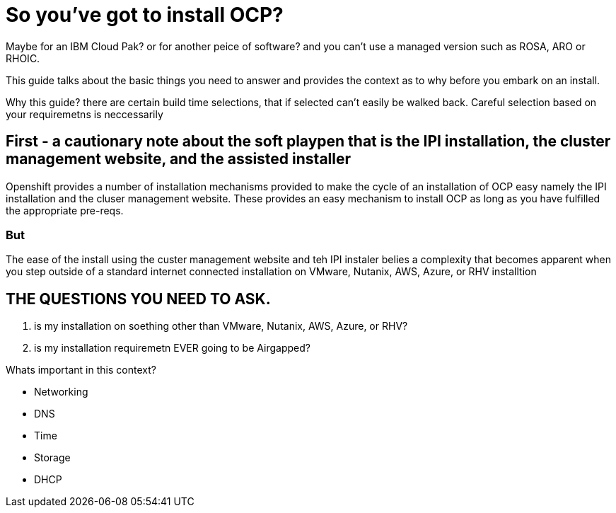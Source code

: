 # So you've got to install OCP?

Maybe for an IBM Cloud Pak? or for another peice of software? 
and you can't use a managed version such as ROSA, ARO or RHOIC.  

This guide talks about the basic things you need to answer and provides the context as to why before you embark on an install.

Why this guide? there are certain build time selections, that if selected can't easily be walked back.  Careful selection based on your requiremetns is neccessarily

## First - a cautionary note about the soft playpen that is the IPI installation, the cluster management website, and the assisted installer

Openshift provides a number of installation mechanisms provided to make the cycle of an installation of OCP easy namely the IPI installation and the cluser management website.  These provides an easy mechanism to install OCP as long as you have fulfilled the appropriate pre-reqs.  

### But

The ease of the install using the custer management website and teh IPI instaler belies a complexity that becomes apparent when you step outside of a standard internet connected installation on VMware, Nutanix, AWS, Azure, or RHV installtion

## THE QUESTIONS YOU NEED TO ASK.

1. is my installation on soething other than VMware, Nutanix, AWS, Azure, or RHV?
2. is my installation requiremetn EVER going to be Airgapped?

Whats important in this context?

- Networking
- DNS
- Time
- Storage
- DHCP
